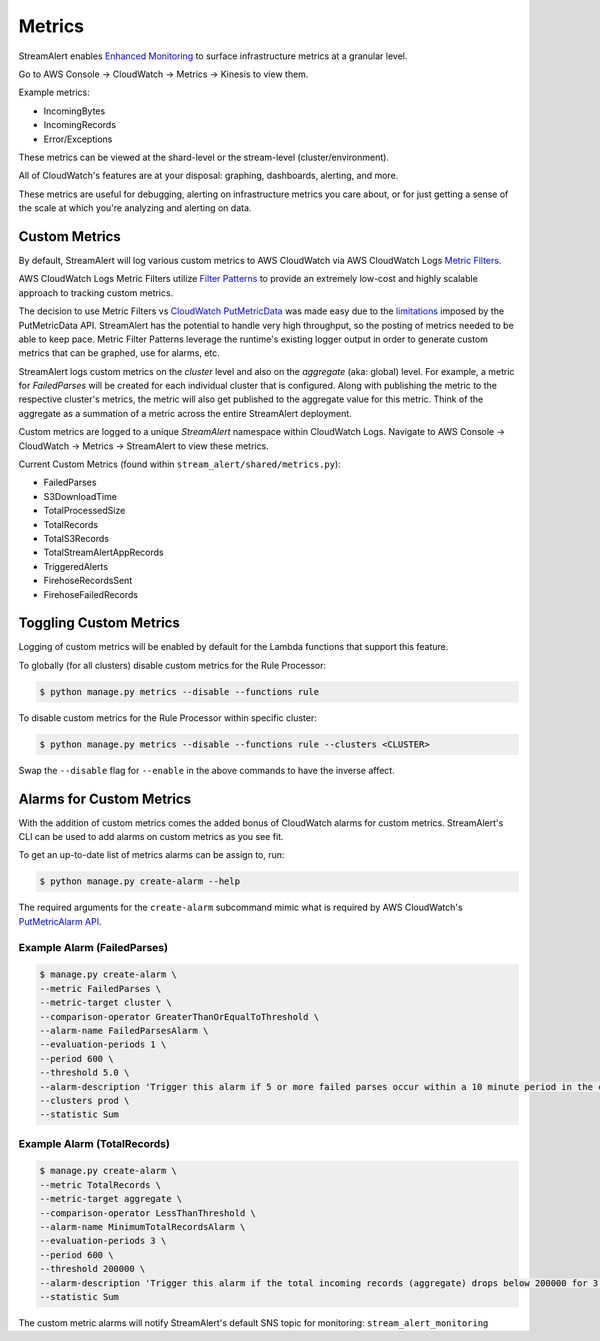 Metrics
=======

StreamAlert enables `Enhanced Monitoring`_ to surface infrastructure metrics at a granular level.

.. _Enhanced Monitoring: https://docs.aws.amazon.com/kinesis/latest/APIReference/API_EnableEnhancedMonitoring.html

Go to AWS Console -> CloudWatch -> Metrics -> Kinesis to view them.

Example metrics:

* IncomingBytes
* IncomingRecords
* Error/Exceptions

These metrics can be viewed at the shard-level or the stream-level (cluster/environment).

All of CloudWatch's features are at your disposal: graphing, dashboards, alerting, and more.

These metrics are useful for debugging, alerting on infrastructure metrics you care about, or for just getting a sense of the scale at which you're analyzing and alerting on data.


Custom Metrics
--------------

By default, StreamAlert will log various custom metrics to AWS CloudWatch via AWS CloudWatch Logs `Metric Filters <http://docs.aws.amazon.com/AmazonCloudWatch/latest/logs/MonitoringLogData.html>`_.

AWS CloudWatch Logs Metric Filters utilize `Filter Patterns <http://docs.aws.amazon.com/AmazonCloudWatch/latest/logs/FilterAndPatternSyntax.html>`_ to provide an extremely low-cost and highly scalable
approach to tracking custom metrics.

The decision to use Metric Filters vs `CloudWatch PutMetricData <http://docs.aws.amazon.com/AmazonCloudWatch/latest/APIReference/API_PutMetricData.html>`_ was made easy due to the
`limitations <http://docs.aws.amazon.com/AmazonCloudWatch/latest/monitoring/cloudwatch_limits.html>`_ imposed by the PutMetricData API. StreamAlert has the potential to handle very
high throughput, so the posting of metrics needed to be able to keep pace. Metric Filter Patterns leverage the runtime's existing logger output in order to generate custom metrics
that can be graphed, use for alarms, etc.

StreamAlert logs custom metrics on the `cluster` level and also on the `aggregate` (aka: global) level. For example, a metric for `FailedParses` will be created for each individual cluster that is
configured. Along with publishing the metric to the respective cluster's metrics, the metric will also get published to the aggregate value for this metric. Think of the aggregate as a summation of a
metric across the entire StreamAlert deployment.

Custom metrics are logged to a unique `StreamAlert` namespace within CloudWatch Logs. Navigate to AWS Console -> CloudWatch -> Metrics -> StreamAlert to view these metrics.

Current Custom Metrics (found within ``stream_alert/shared/metrics.py``):

- FailedParses
- S3DownloadTime
- TotalProcessedSize
- TotalRecords
- TotalS3Records
- TotalStreamAlertAppRecords
- TriggeredAlerts
- FirehoseRecordsSent
- FirehoseFailedRecords


Toggling Custom Metrics
-----------------------

Logging of custom metrics will be enabled by default for the Lambda functions that support this feature.

To globally (for all clusters) disable custom metrics for the Rule Processor:

.. code-block:: bash

  $ python manage.py metrics --disable --functions rule


To disable custom metrics for the Rule Processor within specific cluster:

.. code-block:: bash

  $ python manage.py metrics --disable --functions rule --clusters <CLUSTER>


Swap the ``--disable`` flag for ``--enable`` in the above commands to have the inverse affect.



Alarms for Custom Metrics
-------------------------

With the addition of custom metrics comes the added bonus of CloudWatch alarms for custom metrics. StreamAlert's CLI can be used to add alarms on custom metrics as you see fit.

To get an up-to-date list of metrics alarms can be assign to, run:

.. code-block:: bash

  $ python manage.py create-alarm --help


The required arguments for the ``create-alarm`` subcommand mimic what is required by AWS CloudWatch's `PutMetricAlarm API <http://docs.aws.amazon.com/AmazonCloudWatch/latest/APIReference/API_PutMetricAlarm.html>`_.


Example Alarm (FailedParses)
~~~~~~~~~~~~~~~~~~~~~~~~~~~~~

.. code-block:: bash

  $ manage.py create-alarm \
  --metric FailedParses \
  --metric-target cluster \
  --comparison-operator GreaterThanOrEqualToThreshold \
  --alarm-name FailedParsesAlarm \
  --evaluation-periods 1 \
  --period 600 \
  --threshold 5.0 \
  --alarm-description 'Trigger this alarm if 5 or more failed parses occur within a 10 minute period in the cluster "prod"' \
  --clusters prod \
  --statistic Sum


Example Alarm (TotalRecords)
~~~~~~~~~~~~~~~~~~~~~~~~~~~~~

.. code-block:: bash

  $ manage.py create-alarm \
  --metric TotalRecords \
  --metric-target aggregate \
  --comparison-operator LessThanThreshold \
  --alarm-name MinimumTotalRecordsAlarm \
  --evaluation-periods 3 \
  --period 600 \
  --threshold 200000 \
  --alarm-description 'Trigger this alarm if the total incoming records (aggregate) drops below 200000 for 3 consecutive 10 minute time periods in a row' \
  --statistic Sum

The custom metric alarms will notify StreamAlert's default SNS topic for monitoring: ``stream_alert_monitoring``